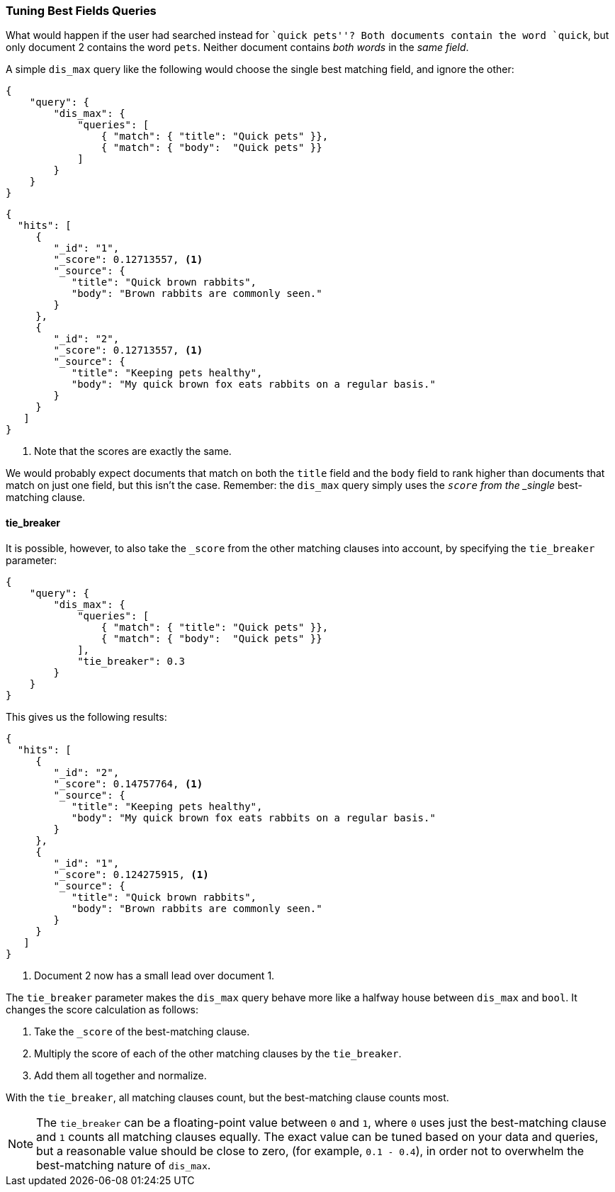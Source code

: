 === Tuning Best Fields Queries

What would happen if the use((("multi-field search", "best fields queries", "tuning")))((("best fields queries", "tuning")))r had searched instead for ``quick pets''?  Both
documents contain the word `quick`, but only document 2 contains the word
`pets`. Neither document contains _both words_ in the _same field_.

A simple `dis_max` query like the following would ((("dis_max (disjunction max) query")))choose the single best
matching field, and ignore the other:

[source,js]
--------------------------------------------------
{
    "query": {
        "dis_max": {
            "queries": [
                { "match": { "title": "Quick pets" }},
                { "match": { "body":  "Quick pets" }}
            ]
        }
    }
}
--------------------------------------------------
// SENSE: 110_Multi_Field_Search/15_Best_fields.json

[source,js]
--------------------------------------------------
{
  "hits": [
     {
        "_id": "1",
        "_score": 0.12713557, <1>
        "_source": {
           "title": "Quick brown rabbits",
           "body": "Brown rabbits are commonly seen."
        }
     },
     {
        "_id": "2",
        "_score": 0.12713557, <1>
        "_source": {
           "title": "Keeping pets healthy",
           "body": "My quick brown fox eats rabbits on a regular basis."
        }
     }
   ]
}
--------------------------------------------------
<1> Note that the scores are exactly the same.

We would probably expect documents that match on both the `title` field and
the `body` field to rank higher than documents that match on just one field,
but this isn't the case. Remember: the `dis_max` query simply uses the
`_score` from the _single_ best-matching clause.

==== tie_breaker

It is possible, however, to((("dis_max (disjunction max) query", "using tie_breaker parameter")))((("relevance scores", "calculation in dis_match queries"))) also take the `_score` from the other matching
clauses into account, by specifying ((("tie_breaker parameter")))the `tie_breaker` parameter:

[source,js]
--------------------------------------------------
{
    "query": {
        "dis_max": {
            "queries": [
                { "match": { "title": "Quick pets" }},
                { "match": { "body":  "Quick pets" }}
            ],
            "tie_breaker": 0.3
        }
    }
}
--------------------------------------------------
// SENSE: 110_Multi_Field_Search/15_Best_fields.json

This gives us the following results:

[source,js]
--------------------------------------------------
{
  "hits": [
     {
        "_id": "2",
        "_score": 0.14757764, <1>
        "_source": {
           "title": "Keeping pets healthy",
           "body": "My quick brown fox eats rabbits on a regular basis."
        }
     },
     {
        "_id": "1",
        "_score": 0.124275915, <1>
        "_source": {
           "title": "Quick brown rabbits",
           "body": "Brown rabbits are commonly seen."
        }
     }
   ]
}
--------------------------------------------------
<1> Document 2 now has a small lead over document 1.

The `tie_breaker` parameter ((("relevance scores", "calculation in dis_max query using tie_breaker parameter")))makes the `dis_max` query behave more like a
halfway house between `dis_max` and `bool`. It changes the score calculation
as follows:

1. Take the `_score` of the best-matching clause.
2. Multiply the score of each of the other matching clauses by the `tie_breaker`.
3. Add them all together and normalize.

With the `tie_breaker`, all matching clauses count, but the best-matching
clause counts most.

[NOTE]
====
The `tie_breaker` can be a floating-point value between `0` and `1`, where `0`
uses just the best-matching clause((("tie_breaker parameter", "value of"))) and `1` counts all matching clauses
equally.  The exact value can be tuned based on your data and queries, but a
reasonable value should be close to zero, (for example, `0.1 - 0.4`), in order not to
overwhelm the best-matching nature of `dis_max`.
====

